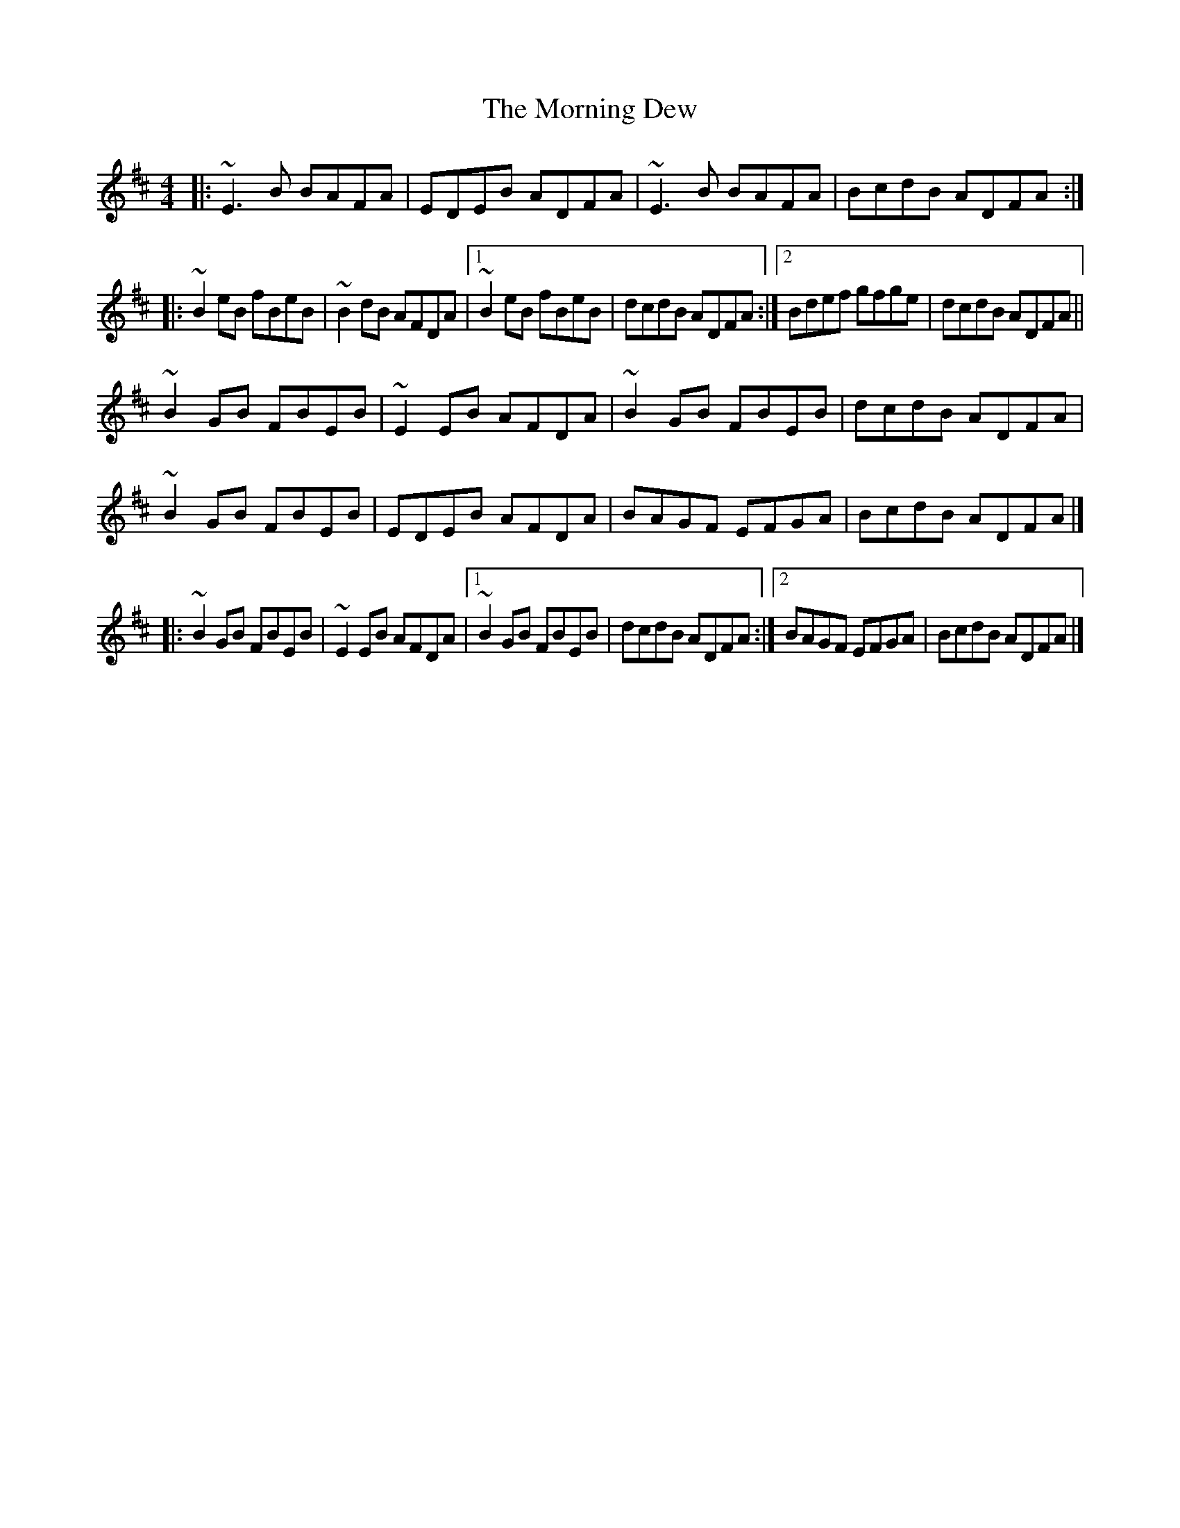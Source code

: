 X: 4
T: Morning Dew, The
Z: ceolachan
S: https://thesession.org/tunes/69#setting12527
R: reel
M: 4/4
L: 1/8
K: Edor
|: ~E3 B BAFA | EDEB ADFA | ~E3 B BAFA | BcdB ADFA :||: ~B2 eB fBeB | ~B2 dB AFDA |[1 ~B2 eB fBeB | dcdB ADFA :|[2 Bdef gfge | dcdB ADFA ||~B2 GB FBEB | ~E2 EB AFDA | ~B2 GB FBEB | dcdB ADFA |~B2 GB FBEB | EDEB AFDA | BAGF EFGA | BcdB ADFA |] |: ~B2 GB FBEB | ~E2 EB AFDA |[1 ~B2 GB FBEB | dcdB ADFA :|[2 BAGF EFGA | BcdB ADFA |]
